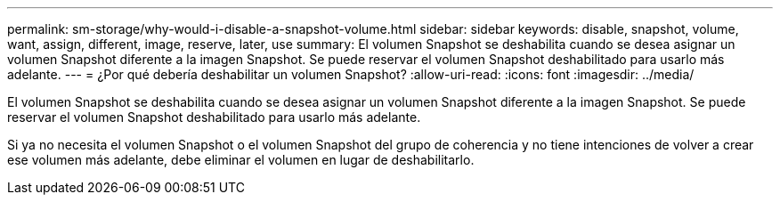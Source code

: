 ---
permalink: sm-storage/why-would-i-disable-a-snapshot-volume.html 
sidebar: sidebar 
keywords: disable, snapshot, volume, want, assign, different, image, reserve, later, use 
summary: El volumen Snapshot se deshabilita cuando se desea asignar un volumen Snapshot diferente a la imagen Snapshot. Se puede reservar el volumen Snapshot deshabilitado para usarlo más adelante. 
---
= ¿Por qué debería deshabilitar un volumen Snapshot?
:allow-uri-read: 
:icons: font
:imagesdir: ../media/


[role="lead"]
El volumen Snapshot se deshabilita cuando se desea asignar un volumen Snapshot diferente a la imagen Snapshot. Se puede reservar el volumen Snapshot deshabilitado para usarlo más adelante.

Si ya no necesita el volumen Snapshot o el volumen Snapshot del grupo de coherencia y no tiene intenciones de volver a crear ese volumen más adelante, debe eliminar el volumen en lugar de deshabilitarlo.
